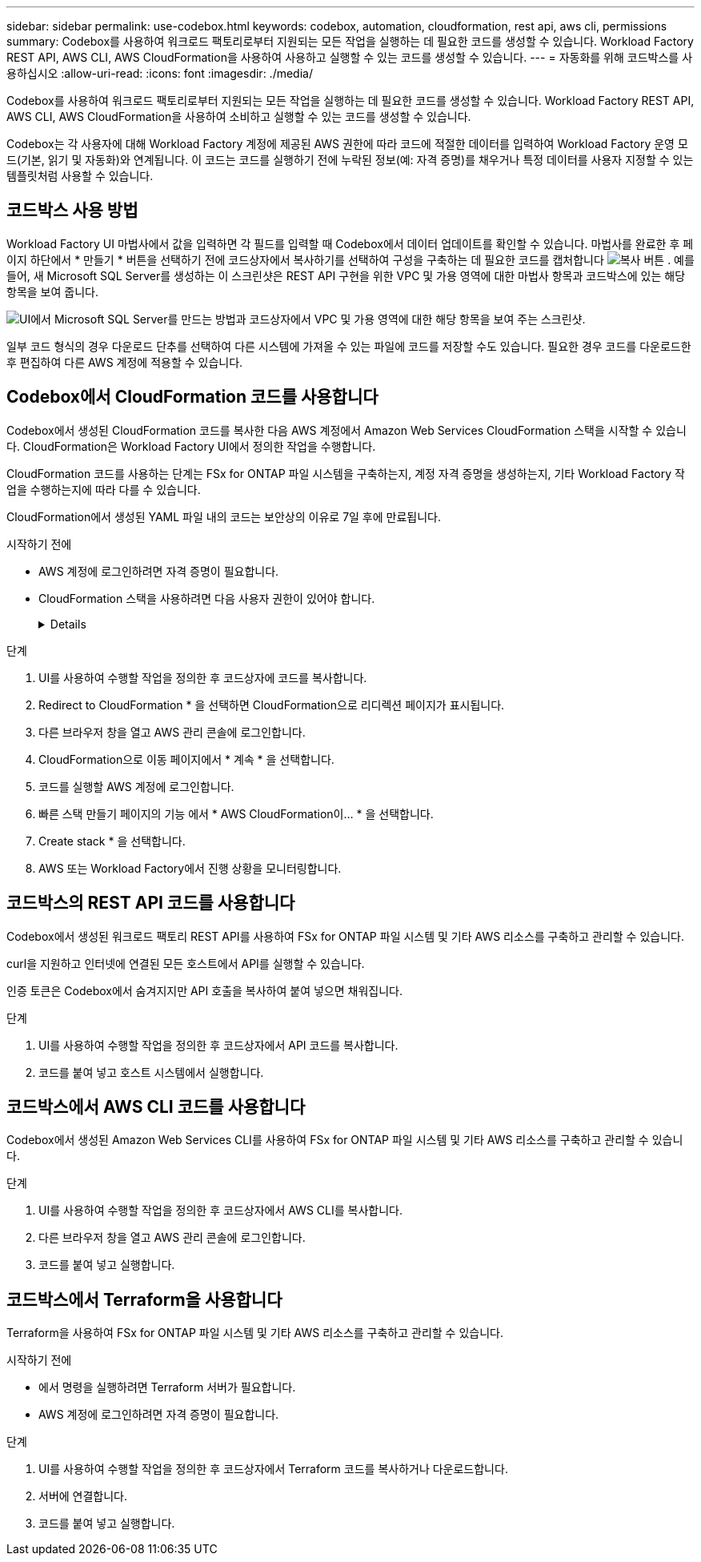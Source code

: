 ---
sidebar: sidebar 
permalink: use-codebox.html 
keywords: codebox, automation, cloudformation, rest api, aws cli, permissions 
summary: Codebox를 사용하여 워크로드 팩토리로부터 지원되는 모든 작업을 실행하는 데 필요한 코드를 생성할 수 있습니다. Workload Factory REST API, AWS CLI, AWS CloudFormation을 사용하여 사용하고 실행할 수 있는 코드를 생성할 수 있습니다. 
---
= 자동화를 위해 코드박스를 사용하십시오
:allow-uri-read: 
:icons: font
:imagesdir: ./media/


[role="lead"]
Codebox를 사용하여 워크로드 팩토리로부터 지원되는 모든 작업을 실행하는 데 필요한 코드를 생성할 수 있습니다. Workload Factory REST API, AWS CLI, AWS CloudFormation을 사용하여 소비하고 실행할 수 있는 코드를 생성할 수 있습니다.

Codebox는 각 사용자에 대해 Workload Factory 계정에 제공된 AWS 권한에 따라 코드에 적절한 데이터를 입력하여 Workload Factory 운영 모드(기본, 읽기 및 자동화)와 연계됩니다. 이 코드는 코드를 실행하기 전에 누락된 정보(예: 자격 증명)를 채우거나 특정 데이터를 사용자 지정할 수 있는 템플릿처럼 사용할 수 있습니다.



== 코드박스 사용 방법

Workload Factory UI 마법사에서 값을 입력하면 각 필드를 입력할 때 Codebox에서 데이터 업데이트를 확인할 수 있습니다. 마법사를 완료한 후 페이지 하단에서 * 만들기 * 버튼을 선택하기 전에 코드상자에서 복사하기를 선택하여 구성을 구축하는 데 필요한 코드를 캡처합니다 image:button-copy-codebox.png["복사 버튼"] . 예를 들어, 새 Microsoft SQL Server를 생성하는 이 스크린샷은 REST API 구현을 위한 VPC 및 가용 영역에 대한 마법사 항목과 코드박스에 있는 해당 항목을 보여 줍니다.

image:screenshot-codebox-example1.png["UI에서 Microsoft SQL Server를 만드는 방법과 코드상자에서 VPC 및 가용 영역에 대한 해당 항목을 보여 주는 스크린샷."]

일부 코드 형식의 경우 다운로드 단추를 선택하여 다른 시스템에 가져올 수 있는 파일에 코드를 저장할 수도 있습니다. 필요한 경우 코드를 다운로드한 후 편집하여 다른 AWS 계정에 적용할 수 있습니다.



== Codebox에서 CloudFormation 코드를 사용합니다

Codebox에서 생성된 CloudFormation 코드를 복사한 다음 AWS 계정에서 Amazon Web Services CloudFormation 스택을 시작할 수 있습니다. CloudFormation은 Workload Factory UI에서 정의한 작업을 수행합니다.

CloudFormation 코드를 사용하는 단계는 FSx for ONTAP 파일 시스템을 구축하는지, 계정 자격 증명을 생성하는지, 기타 Workload Factory 작업을 수행하는지에 따라 다를 수 있습니다.

CloudFormation에서 생성된 YAML 파일 내의 코드는 보안상의 이유로 7일 후에 만료됩니다.

.시작하기 전에
* AWS 계정에 로그인하려면 자격 증명이 필요합니다.
* CloudFormation 스택을 사용하려면 다음 사용자 권한이 있어야 합니다.
+
[%collapsible]
====
[source, json]
----
{
    "Version": "2012-10-17",
    "Statement": [
        {
            "Effect": "Allow",
            "Action": [
                "cloudformation:CreateStack",
                "cloudformation:UpdateStack",
                "cloudformation:DeleteStack",
                "cloudformation:DescribeStacks",
                "cloudformation:DescribeStackEvents",
                "cloudformation:DescribeChangeSet",
                "cloudformation:ExecuteChangeSet",
                "cloudformation:ListStacks",
                "cloudformation:ListStackResources",
                "cloudformation:GetTemplate",
                "cloudformation:ValidateTemplate",
                "lambda:InvokeFunction",
                "iam:PassRole",
                "iam:CreateRole",
                "iam:UpdateAssumeRolePolicy",
                "iam:AttachRolePolicy",
                "iam:CreateServiceLinkedRole"
            ],
            "Resource": "*"
        }
    ]
}
----
====


.단계
. UI를 사용하여 수행할 작업을 정의한 후 코드상자에 코드를 복사합니다.
. Redirect to CloudFormation * 을 선택하면 CloudFormation으로 리디렉션 페이지가 표시됩니다.
. 다른 브라우저 창을 열고 AWS 관리 콘솔에 로그인합니다.
. CloudFormation으로 이동 페이지에서 * 계속 * 을 선택합니다.
. 코드를 실행할 AWS 계정에 로그인합니다.
. 빠른 스택 만들기 페이지의 기능 에서 * AWS CloudFormation이... * 을 선택합니다.
. Create stack * 을 선택합니다.
. AWS 또는 Workload Factory에서 진행 상황을 모니터링합니다.




== 코드박스의 REST API 코드를 사용합니다

Codebox에서 생성된 워크로드 팩토리 REST API를 사용하여 FSx for ONTAP 파일 시스템 및 기타 AWS 리소스를 구축하고 관리할 수 있습니다.

curl을 지원하고 인터넷에 연결된 모든 호스트에서 API를 실행할 수 있습니다.

인증 토큰은 Codebox에서 숨겨지지만 API 호출을 복사하여 붙여 넣으면 채워집니다.

.단계
. UI를 사용하여 수행할 작업을 정의한 후 코드상자에서 API 코드를 복사합니다.
. 코드를 붙여 넣고 호스트 시스템에서 실행합니다.




== 코드박스에서 AWS CLI 코드를 사용합니다

Codebox에서 생성된 Amazon Web Services CLI를 사용하여 FSx for ONTAP 파일 시스템 및 기타 AWS 리소스를 구축하고 관리할 수 있습니다.

.단계
. UI를 사용하여 수행할 작업을 정의한 후 코드상자에서 AWS CLI를 복사합니다.
. 다른 브라우저 창을 열고 AWS 관리 콘솔에 로그인합니다.
. 코드를 붙여 넣고 실행합니다.




== 코드박스에서 Terraform을 사용합니다

Terraform을 사용하여 FSx for ONTAP 파일 시스템 및 기타 AWS 리소스를 구축하고 관리할 수 있습니다.

.시작하기 전에
* 에서 명령을 실행하려면 Terraform 서버가 필요합니다.
* AWS 계정에 로그인하려면 자격 증명이 필요합니다.


.단계
. UI를 사용하여 수행할 작업을 정의한 후 코드상자에서 Terraform 코드를 복사하거나 다운로드합니다.
. 서버에 연결합니다.
. 코드를 붙여 넣고 실행합니다.

